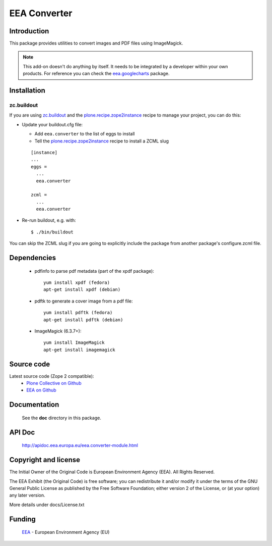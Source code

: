 =============
EEA Converter
=============
.. image:: http://ci.eionet.europa.eu/job/eea.converter-www/badge/icon
  :target: http://ci.eionet.europa.eu/job/eea.converter-www/lastBuild
.. image:: http://ci.eionet.europa.eu/job/eea.converter-plone4/badge/icon
  :target: http://ci.eionet.europa.eu/job/eea.converter-plone4/lastBuild
.. image:: http://ci.eionet.europa.eu/job/eea.converter-zope/badge/icon
  :target: http://ci.eionet.europa.eu/job/eea.converter-zope/lastBuild

Introduction
============
This package provides utilities to convert images and PDF files
using ImageMagick.

.. note ::

  This add-on doesn't do anything by itself. It needs to be integrated by a
  developer within your own products. For reference you can check
  the `eea.googlecharts`_ package.


Installation
============

zc.buildout
-----------
If you are using `zc.buildout`_ and the `plone.recipe.zope2instance`_
recipe to manage your project, you can do this:

* Update your buildout.cfg file:

  * Add ``eea.converter`` to the list of eggs to install
  * Tell the `plone.recipe.zope2instance`_ recipe to install a ZCML slug

  ::

    [instance]
    ...
    eggs =
      ...
      eea.converter

    zcml =
      ...
      eea.converter

* Re-run buildout, e.g. with::

  $ ./bin/buildout

You can skip the ZCML slug if you are going to explicitly include the package
from another package's configure.zcml file.


Dependencies
============

  * pdfinfo to parse pdf metadata (part of the xpdf package)::

      yum install xpdf (fedora)
      apt-get install xpdf (debian)

  * pdftk to generate a cover image from a pdf file::

      yum install pdftk (fedora)
      apt-get install pdftk (debian)

  * ImageMagick (6.3.7+)::

      yum install ImageMagick
      apt-get install imagemagick


Source code
===========

Latest source code (Zope 2 compatible):
  - `Plone Collective on Github <https://github.com/collective/eea.converter>`_
  - `EEA on Github <https://github.com/eea/eea.converter>`_


Documentation
=============

  See the **doc** directory in this package.


API Doc
=======

  http://apidoc.eea.europa.eu/eea.converter-module.html

Copyright and license
=====================
The Initial Owner of the Original Code is European Environment Agency (EEA).
All Rights Reserved.

The EEA Exhibit (the Original Code) is free software;
you can redistribute it and/or modify it under the terms of the GNU
General Public License as published by the Free Software Foundation;
either version 2 of the License, or (at your option) any later
version.

More details under docs/License.txt


Funding
=======

  EEA_ - European Environment Agency (EU)

.. _EEA: http://www.eea.europa.eu/
.. _`plone.recipe.zope2instance`: http://pypi.python.org/pypi/plone.recipe.zope2instance
.. _`zc.buildout`: http://pypi.python.org/pypi/zc.buildout
.. _`eea.googlecharts`: http://eea.github.com/docs/eea.googlecharts
